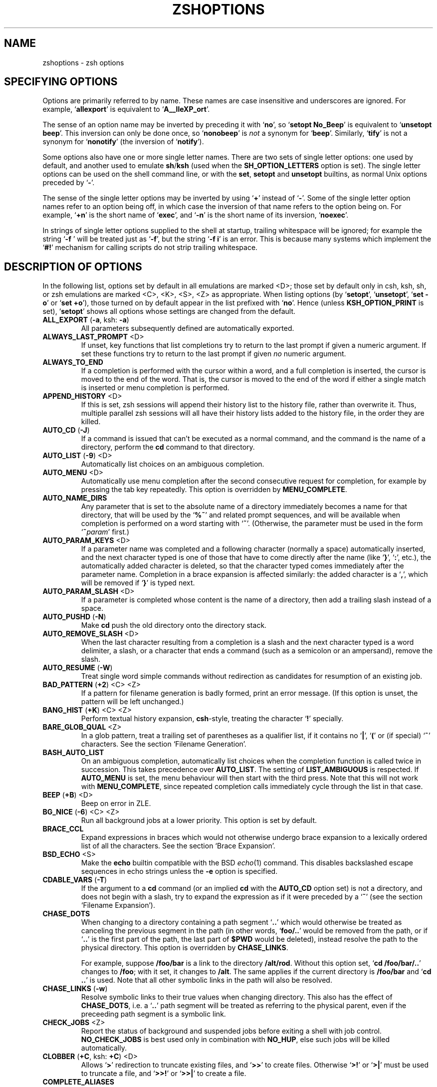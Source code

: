 .TH "ZSHOPTIONS" "1" "May 29, 2000" "zsh 3\&.1\&.7"
.SH "NAME"
zshoptions \- zsh options
.\" Yodl file: Zsh/options.yo
.SH "SPECIFYING OPTIONS"
Options are primarily referred to by name\&.
These names are case insensitive and underscores are ignored\&.
For example, `\fBallexport\fP' is equivalent to `\fBA__lleXP_ort\fP'\&.
.PP
The sense of an option name may be inverted by preceding it with
`\fBno\fP', so `\fBsetopt No_Beep\fP' is equivalent to `\fBunsetopt beep\fP'\&.
This inversion can only be done once, so `\fBnonobeep\fP' is \fInot\fP
a synonym for `\fBbeep\fP'\&.  Similarly, `\fBtify\fP' is not a synonym for
`\fBnonotify\fP' (the inversion of `\fBnotify\fP')\&.
.PP
Some options also have one or more single letter names\&.
There are two sets of single letter options: one used by default,
and another used to emulate \fBsh\fP/\fBksh\fP (used when the
\fBSH_OPTION_LETTERS\fP option is set)\&.
The single letter options can be used on the shell command line,
or with the \fBset\fP, \fBsetopt\fP and \fBunsetopt\fP
builtins, as normal Unix options preceded by `\fB\-\fP'\&.
.PP
The sense of the single letter options may be inverted by using
`\fB+\fP' instead of `\fB\-\fP'\&.
Some of the single letter option names refer to an option being off,
in which case the inversion of that name refers to the option being on\&.
For example, `\fB+n\fP' is the short name of `\fBexec\fP', and
`\fB\-n\fP' is the short name of its inversion, `\fBnoexec\fP'\&.
.PP
In strings of single letter options supplied to the shell at startup,
trailing whitespace will be ignored; for example the string `\fB\-f    \fP'
will be treated just as `\fB\-f\fP', but the string `\fB\-f i\fP' is an error\&.
This is because many systems which implement the `\fB#!\fP' mechanism for
calling scripts do not strip trailing whitespace\&.
.PP
.SH "DESCRIPTION OF OPTIONS"
In the following list, options set by default in all emulations are marked
<D>; those set by default only in csh, ksh, sh, or zsh emulations are marked
<C>, <K>, <S>, <Z> as appropriate\&.  When listing options (by `\fBsetopt\fP',
`\fBunsetopt\fP', `\fBset \-o\fP' or `\fBset +o\fP'), those turned on by default
appear in the list prefixed with `\fBno\fP'\&.  Hence (unless
\fBKSH_OPTION_PRINT\fP is set), `\fBsetopt\fP' shows all options whose settings
are changed from the default\&.
.PP
.PD 0
.TP
.PD
\fBALL_EXPORT\fP (\fB\-a\fP, ksh: \fB\-a\fP)
All parameters subsequently defined are automatically exported\&.
.TP
\fBALWAYS_LAST_PROMPT\fP <D>
If unset, key functions that list completions try to return to the last
prompt if given a numeric argument\&. If set these functions try to
return to the last prompt if given \fIno\fP numeric argument\&.
.TP
\fBALWAYS_TO_END\fP
If a completion is performed with the cursor within a word, and a
full completion is inserted, the cursor is moved to the end of the
word\&.  That is, the cursor is moved to the end of the word if either
a single match is inserted or menu completion is performed\&.
.TP
\fBAPPEND_HISTORY\fP <D>
If this is set, zsh sessions will append their history list to
the history file, rather than overwrite it\&. Thus, multiple parallel
zsh sessions will all have their history lists added to the
history file, in the order they are killed\&.
.TP
\fBAUTO_CD\fP (\fB\-J\fP)
If a command is issued that can't be executed as a normal command,
and the command is the name of a directory, perform the \fBcd\fP
command to that directory\&.
.TP
\fBAUTO_LIST\fP (\fB\-9\fP) <D>
Automatically list choices on an ambiguous completion\&.
.TP
\fBAUTO_MENU\fP <D>
Automatically use menu completion after the second consecutive request for
completion, for example by pressing the tab key repeatedly\&. This option
is overridden by \fBMENU_COMPLETE\fP\&.
.TP
\fBAUTO_NAME_DIRS\fP
Any parameter that is set to the absolute name of a directory
immediately becomes a name for that directory, that will be used
by the `\fB%~\fP'
and related prompt sequences, and will be available when completion
is performed on a word starting with `\fB~\fP'\&.
(Otherwise, the parameter must be used in the form `\fB~\fP\fIparam\fP' first\&.)
.TP
\fBAUTO_PARAM_KEYS\fP <D>
If a parameter name was completed and a following character
(normally a space) automatically
inserted, and the next character typed is one
of those that have to come directly after the name (like `\fB}\fP', `\fB:\fP',
etc\&.), the automatically added character is deleted, so that the character
typed comes immediately after the parameter name\&.
Completion in a brace expansion is affected similarly: the added character
is a `\fB,\fP', which will be removed if `\fB}\fP' is typed next\&.
.TP
\fBAUTO_PARAM_SLASH\fP <D>
If a parameter is completed whose content is the name of a directory,
then add a trailing slash instead of a space\&.
.TP
\fBAUTO_PUSHD\fP (\fB\-N\fP)
Make \fBcd\fP push the old directory onto the directory stack\&.
.TP
\fBAUTO_REMOVE_SLASH\fP <D>
When the last character resulting from a completion is a slash and the next
character typed is a word delimiter, a slash, or a character that ends 
a command (such as a semicolon or an ampersand), remove the slash\&.
.TP
\fBAUTO_RESUME\fP (\fB\-W\fP)
Treat single word simple commands without redirection
as candidates for resumption of an existing job\&.
.TP
\fBBAD_PATTERN\fP (\fB+2\fP) <C> <Z>
If a pattern for filename generation is badly formed, print an error message\&.
(If this option is unset, the pattern will be left unchanged\&.)
.TP
\fBBANG_HIST\fP (\fB+K\fP) <C> <Z>
Perform textual history expansion, \fBcsh\fP\-style,
treating the character `\fB!\fP' specially\&.
.TP
\fBBARE_GLOB_QUAL\fP <Z>
In a glob pattern, treat a trailing set of parentheses as a qualifier
list, if it contains no `\fB|\fP', `\fB(\fP' or (if special) `\fB~\fP'
characters\&.  See the section `Filename Generation'\&.
.TP
\fBBASH_AUTO_LIST\fP
On an ambiguous completion, automatically list choices when the
completion function is called twice in succession\&.  This takes
precedence over \fBAUTO_LIST\fP\&.  The setting of \fBLIST_AMBIGUOUS\fP is
respected\&.  If \fBAUTO_MENU\fP is set, the menu behaviour will then start
with the third press\&.  Note that this will not work with
\fBMENU_COMPLETE\fP, since repeated completion calls immediately cycle
through the list in that case\&.
.TP
\fBBEEP\fP (\fB+B\fP) <D>
Beep on error in ZLE\&.
.TP
\fBBG_NICE\fP (\fB\-6\fP) <C> <Z>
Run all background jobs at a lower priority\&.  This option
is set by default\&.
.TP
\fBBRACE_CCL\fP
Expand expressions in braces which would not otherwise undergo brace
expansion to a lexically ordered list of all the characters\&.  See
the section `Brace Expansion'\&.
.TP
\fBBSD_ECHO\fP <S>
Make the \fBecho\fP builtin compatible with the BSD \fIecho\fP(1) command\&.
This disables backslashed escape sequences in echo strings unless the
\fB\-e\fP option is specified\&.
.TP
\fBCDABLE_VARS\fP (\fB\-T\fP)
If the argument to a \fBcd\fP command (or an implied \fBcd\fP with the
\fBAUTO_CD\fP option set) is not a directory, and does not begin with a
slash, try to expand the expression as if it were preceded by a `\fB~\fP' (see
the section `Filename Expansion')\&.
.TP
\fBCHASE_DOTS\fP
When changing to a directory containing a path segment `\fB\&.\&.\fP' which would
otherwise be treated as canceling the previous segment in the path (in
other words, `\fBfoo/\&.\&.\fP' would be removed from the path, or if `\fB\&.\&.\fP' is
the first part of the path, the last part of \fB$PWD\fP would be deleted),
instead resolve the path to the physical directory\&.  This option is
overridden by \fBCHASE_LINKS\fP\&.
.RS
.PP
For example, suppose \fB/foo/bar\fP is a link to the directory \fB/alt/rod\fP\&.
Without this option set, `\fBcd /foo/bar/\&.\&.\fP' changes to \fB/foo\fP; with it
set, it changes to \fB/alt\fP\&.  The same applies if the current directory
is \fB/foo/bar\fP and `\fBcd \&.\&.\fP' is used\&.  Note that all other symbolic
links in the path will also be resolved\&.
.RE
.TP
\fBCHASE_LINKS\fP (\fB\-w\fP)
Resolve symbolic links to their true values when changing directory\&.
This also has the effect of \fBCHASE_DOTS\fP, i\&.e\&. a `\fB\&.\&.\fP' path segment
will be treated as referring to the physical parent, even if the preceeding
path segment is a symbolic link\&.
.TP
\fBCHECK_JOBS\fP <Z>
Report the status of background and suspended jobs before exiting a shell
with job control\&.  \fBNO_CHECK_JOBS\fP is best used only in combination with
\fBNO_HUP\fP, else such jobs will be killed automatically\&.
.TP
\fBCLOBBER\fP (\fB+C\fP, ksh: \fB+C\fP) <D>
Allows `\fB>\fP' redirection to truncate existing files,
and `\fB>>\fP' to create files\&.
Otherwise `\fB>!\fP' or `\fB>|\fP' must be used to truncate a file,
and `\fB>>!\fP' or `\fB>>|\fP' to create a file\&.
.TP
\fBCOMPLETE_ALIASES\fP
Prevents aliases on the command line from being internally substituted
before completion is attempted\&.  The effect is to make the alias a
distinct command for completion purposes\&.
.TP
\fBCOMPLETE_IN_WORD\fP
If unset, the cursor is set to the end of the word if completion is
started\&. Otherwise it stays there and completion is done from both ends\&.
.TP
\fBCORRECT\fP (\fB\-0\fP)
Try to correct the spelling of commands\&.
.TP
\fBCORRECT_ALL\fP (\fB\-O\fP)
Try to correct the spelling of all arguments in a line\&.
.TP
\fBCSH_JUNKIE_HISTORY\fP <C>
A history reference without an event specifier will always refer to the
previous command\&.  Without this option, such a history reference refers
to the same event as the previous history reference, defaulting to the
previous command\&.
.TP
\fBCSH_JUNKIE_LOOPS\fP <C>
Allow loop bodies to take the form `\fIlist\fP; \fBend\fP' instead of
`\fBdo\fP \fIlist\fP; \fBdone\fP'\&.
.TP
\fBCSH_JUNKIE_QUOTES\fP <C>
Changes the rules for single\- and double\-quoted text to match that of
\fBcsh\fP\&.  These require that embedded newlines be preceded by a backslash;
unescaped newlines will cause an error message\&.
In double\-quoted strings, it is made impossible to escape `\fB$\fP', `\fB`\fP'
or `\fB"\fP' (and `\fB\e\fP' itself no longer needs escaping)\&.
Command substitutions are only expanded once, and cannot be nested\&.
.TP
\fBCSH_NULLCMD\fP <C>
Do not use the values of \fBNULLCMD\fP and \fBREADNULLCMD\fP 
when running redirections with no command\&.  This make 
such redirections fail (see the section `Redirection')\&.
.TP
\fBCSH_NULL_GLOB\fP <C>
If a pattern for filename generation has no matches,
delete the pattern from the argument list;
do not report an error unless all the patterns
in a command have no matches\&.
Overrides \fBNULL_GLOB\fP\&.
.TP
\fBDVORAK\fP
Use the Dvorak keyboard instead of the standard qwerty keyboard as a basis
for examining spelling mistakes for the \fBCORRECT\fP and \fBCORRECT_ALL\fP
options and the \fBspell\-word\fP editor command\&.
.TP
\fBEQUALS\fP <Z>
Perform \fB=\fP filename expansion\&.
(See the section `Filename Expansion'\&.)
.TP
\fBERR_EXIT\fP (\fB\-e\fP, ksh: \fB\-e\fP)
If a command has a non\-zero exit status, execute the \fBZERR\fP
trap, if set, and exit\&.  This is disabled while running initialization
scripts\&.
.TP
\fBEXEC\fP (\fB+n\fP, ksh: \fB+n\fP) <D>
Do execute commands\&.  Without this option, commands are
read and checked for syntax errors, but not executed\&.
.TP
\fBEXTENDED_GLOB\fP
Treat the `\fB#\fP', `\fB~\fP' and `\fB^\fP' characters as part of patterns
for filename generation, etc\&.  (An initial unquoted `\fB~\fP'
always produces named directory expansion\&.)
.TP
\fBEXTENDED_HISTORY\fP <C>
Save each command's beginning timestamp (in seconds since the epoch)
and the duration (in seconds) to the history file\&.  The format of
this prefixed data is:
.RS
.PP
`\fB:\fP\fI<beginning time>\fP\fB:\fP\fI<elapsed seconds>\fP\fB:\fP\fI<command>\fP'\&.
.RE
.TP
\fBFLOW_CONTROL\fP <D>
If this option is unset,
output flow control via start/stop characters (usually assigned to
^S/^Q) is disabled in the shell's editor\&.
.TP
\fBFUNCTION_ARGZERO\fP <C> <Z>
When executing a shell function or sourcing a script, set \fB$0\fP
temporarily to the name of the function/script\&.
.TP
\fBGLOB\fP (\fB+F\fP, ksh: \fB+f\fP) <D>
Perform filename generation (globbing)\&.
(See the section `Filename Generation'\&.)
.TP
\fBGLOBAL_EXPORT\fP (\fB<Z>\fP)
If this option is set, passing the \fB\-x\fP flag to the builtins \fBdeclare\fP,
\fBfloat\fP, \fBinteger\fP, \fBreadonly\fP and \fBtypeset\fP (but not \fBlocal\fP)
will also set the \fB\-g\fP flag;  hence parameters exported to
the environment will not be made local to the enclosing function, unless
they were already or the flag \fB+g\fP is given explicitly\&.  If the option is
unset, exported parameters will be made local in just the same way as any
other parameter\&.
.RS
.PP
This option is set by default for backward compatibility; it is not
recommended that its behaviour be relied upon\&.  Note that the builtin
\fBexport\fP always sets both the \fB\-x\fP and \fB\-g\fP flags, and hence its
effect extends beyond the scope of the enclosing function; this is the
most portable way to achieve this behaviour\&.
.RE
.TP
\fBGLOBAL_RCS\fP (\fB\-d\fP) <D>
If this option is unset, the startup files \fB/etc/zprofile\fP,
\fB/etc/zshrc\fP, \fB/etc/zlogin\fP and \fB/etc/zlogout\fP will not be run\&.  It
can be disabled and re\-enabled at any time, including inside local startup
files (\fB\&.zshrc\fP, etc\&.)\&.
.TP
\fBGLOB_ASSIGN\fP <C>
If this option is set, filename generation (globbing) is
performed on the right hand side of scalar parameter assignments of
the form `\fIname\fP\fB=\fP\fIpattern\fP (e\&.g\&. `\fBfoo=*\fP')\&.
If the result has more than one word the parameter will become an array
with those words as arguments\&. This option is provided for backwards
compatibility only: globbing is always performed on the right hand side
of array assignments of the form `\fIname\fP\fB=(\fP\fIvalue\fP\fB)\fP'
(e\&.g\&. `\fBfoo=(*)\fP') and this form is recommended for clarity;
with this option set, it is not possible to predict whether the result
will be an array or a scalar\&.
.TP
\fBGLOB_COMPLETE\fP
When the current word has a glob pattern, do not insert all the words
resulting from the expansion but generate matches as for completion and
cycle through them like \fBMENU_COMPLETE\fP\&. The matches are generated as if
a `\fB*\fP' was added to the end of the word, or inserted at the cursor when
\fBCOMPLETE_IN_WORD\fP is set\&.  This actually uses pattern matching, not
globbing, so it works not only for files but for any completion, such as
options, user names, etc\&.
.TP
\fBGLOB_DOTS\fP (\fB\-4\fP)
Do not require a leading `\fB\&.\fP' in a filename to be matched explicitly\&.
.TP
\fBGLOB_SUBST\fP <C> <K> <S>
Treat any characters resulting from parameter expansion as being
eligible for file expansion and filename generation, and any
characters resulting from command substitution as being eligible for
filename generation\&.
.TP
\fBHASH_CMDS\fP <D>
Note the location of each command the first time it is executed\&.
Subsequent invocations of the same command will use the
saved location, avoiding a path search\&.
If this option is unset, no path hashing will be done at all\&.
.TP
\fBHASH_DIRS\fP <D>
Whenever a command is executed, hash the directory containing it,
as well as all directories that occur earlier in the path\&.
Has no effect if \fBHASH_CMDS\fP is unset\&.
.TP
\fBHASH_LIST_ALL\fP <D>
Whenever a command completion is attempted, make sure the entire
command path is hashed first\&.  This makes the first completion slower\&.
.TP
\fBHIST_ALLOW_CLOBBER\fP
Add `\fB|\fP' to output redirections in the history\&.  This allows history
references to clobber files even when \fBCLOBBER\fP is unset\&.
.TP
\fBHIST_BEEP\fP <D>
Beep when an attempt is made to access a history entry which
isn't there\&.
.TP
\fBHIST_EXPIRE_DUPS_FIRST\fP
If the internal history needs to be trimmed to add the current command line,
setting this option will cause the oldest history event that has a duplicate
to be lost before losing a unique event from the list\&.
You should be sure to set the value of \fBHISTSIZE\fP to a larger number
than \fBSAVEHIST\fP in order to give you some room for the duplicated
events, otherwise this option will behave just like
\fBHIST_IGNORE_ALL_DUPS\fP once the history fills up with unique events\&.
.TP
\fBHIST_FIND_NO_DUPS\fP
When searching for history entries in the line editor, do not display
duplicates of a line previously found, even if the duplicates are not
contiguous\&.
.TP
\fBHIST_IGNORE_ALL_DUPS\fP
If a new command line being added to the history list duplicates an
older one, the older command is removed from the list (even if it is
not the previous event)\&.
.TP
\fBHIST_IGNORE_DUPS\fP (\fB\-h\fP)
Do not enter command lines into the history list
if they are duplicates of the previous event\&.
.TP
\fBHIST_IGNORE_SPACE\fP (\fB\-g\fP)
Do not enter command lines into the history list
if any command on the line begins with a blank\&.
.TP
\fBHIST_NO_FUNCTIONS\fP
Do not store function definitions in the history list\&.
.TP
\fBHIST_NO_STORE\fP
Remove the \fBhistory\fP (\fBfc \-l\fP) command from
the history when invoked\&.
.TP
\fBHIST_REDUCE_BLANKS\fP
Remove superfluous blanks from each command line
being added to the history list\&.
.TP
\fBHIST_SAVE_NO_DUPS\fP
When writing out the history file, older commands that duplicate
newer ones are omitted\&.
.TP
\fBHIST_VERIFY\fP
Whenever the user enters a line with history expansion,
don't execute the line directly; instead, perform
history expansion and reload the line into the editing buffer\&.
.TP
\fBHUP\fP <Z>
Send the \fBHUP\fP signal to running jobs when the
shell exits\&.
.TP
\fBIGNORE_BRACES\fP (\fB\-I\fP) <S>
Do not perform brace expansion\&.
.TP
\fBIGNORE_EOF\fP (\fB\-7\fP)
Do not exit on end\-of\-file\&.  Require the use
of \fBexit\fP or \fBlogout\fP instead\&.
However, ten consecutive EOFs will cause the shell to exit anyway,
to avoid the shell hanging if its tty goes away\&.
.TP
\fBINC_APPEND_HISTORY\fP
This options works like \fBAPPEND_HISTORY\fP except that new history lines
are added to the \fB$HISTFILE\fP incrementally (as soon as they are
entered), rather than waiting until the shell is killed\&.
The file is periodically trimmed to the number of lines specified by
\fB$SAVEHIST\fP, but can exceed this value between trimmings\&.
.TP
\fBINTERACTIVE\fP (\fB\-i\fP, ksh: \fB\-i\fP)
This is an interactive shell\&.  This option is set upon initialisation if
the standard input is a tty and commands are being read from standard input\&.
(See the discussion of \fBSHIN_STDIN\fP\&.)
This heuristic may be overridden by specifying a state for this option
on the command line\&.
The value of this option cannot be changed anywhere other than the command line\&.
.TP
\fBINTERACTIVE_COMMENTS\fP (\fB\-k\fP) <K> <S>
Allow comments even in interactive shells\&.
.TP
\fBKSH_ARRAYS\fP <K> <S>
Emulate \fBksh\fP array handling as closely as possible\&.  If this option
is set, array elements are numbered from zero, an array parameter
without subscript refers to the first element instead of the whole array,
and braces are required to delimit a subscript (`\fB${path[2]}\fP' rather
than just `\fB$path[2]\fP')\&.
.TP
\fBKSH_AUTOLOAD\fP <K> <S>
Emulate \fBksh\fP function autoloading\&.  This means that when a function is
autoloaded, the corresponding file is merely executed, and must define
the function itself\&.  (By default, the function is defined to the contents
of the file\&.  However, the most common \fBksh\fP\-style case \- of the file
containing only a simple definition of the function \- is always handled
in the \fBksh\fP\-compatible manner\&.)
.TP
\fBKSH_GLOB\fP <K>
In pattern matching, the interpretation of parentheses is affected by
a preceding `\fB@\fP', `\fB*\fP', `\fB+\fP', `\fB?\fP' or `\fB!\fP'\&.
See the section `Filename Generation'\&.
.TP
\fBKSH_OPTION_PRINT\fP <K>
Alters the way options settings are printed: instead of separate lists of
set and unset options, all options are shown, marked `on' if
they are in the non\-default state, `off' otherwise\&.
.TP
\fBLIST_AMBIGUOUS\fP <D>
This option works when \fBAUTO_LIST\fP or \fBBASH_AUTO_LIST\fP is also
set\&.  If there is an unambiguous prefix to insert on the command line,
that is done without a completion list being displayed; in other
words, auto\-listing behaviour only takes place when nothing would be
inserted\&.  In the case of \fBBASH_AUTO_LIST\fP, this means that the list
will be delayed to the third call of the function\&.
.TP
\fBLIST_BEEP\fP <D>
Beep on an ambiguous completion\&.  More accurately, this forces the
completion widgets to return status 1 on an ambiguous completion, which
causes the shell to beep if the option \fBBEEP\fP is also set; this may
be modified if completion is called from a user\-defined widget\&.
.TP
\fBLIST_PACKED\fP
Try to make the completion list smaller (occupying less lines) by
printing the matches in columns with different widths\&.
.TP
\fBLIST_ROWS_FIRST\fP
Lay out the matches in completion lists sorted horizontally, that is,
the second match is to the right of the first one, not under it as
usual\&.
.TP
\fBLIST_TYPES\fP (\fB\-X\fP) <D>
When listing files that are possible completions, show the
type of each file with a trailing identifying mark\&.
.TP
\fBLOCAL_OPTIONS\fP <K>
If this option is set at the point of return from a shell function,
all the options (including this one) which were in force upon entry to
the function are restored\&.  Otherwise, only this option and the
\fBXTRACE\fP and \fBPRINT_EXIT_VALUE\fP options are restored\&.  Hence
if this is explicitly unset by a shell function the other options in
force at the point of return will remain so\&.
A shell function can also guarantee itself a known shell configuration
with a formulation like `\fBemulate \-L zsh\fP'; the \fB\-L\fP activates
\fBLOCAL_OPTIONS\fP\&.
.TP
\fBLOCAL_TRAPS\fP <K>
If this option is set when a signal trap is set inside a function, then the
previous status of the trap for that signal will be restored when the
function exits\&.  Note that this option must be set \fIprior\fP to altering the
trap behaviour in a function; unlike \fBLOCAL_OPTIONS\fP, the value on exit
from the function is irrelevant\&.  However, it does not need to be set
before any global trap for that to be correctly restored by a function\&.
For example,
.RS
.PP
.RS
.nf
\fBunsetopt localtraps
trap \- INT
fn() { setopt localtraps; trap '' INT; sleep 3; }\fP
.fi
.RE
.PP
will restore normally handling of \fBSIGINT\fP after the function exits\&.
.RE
.TP
\fBLOGIN\fP (\fB\-l\fP, ksh: \fB\-l\fP)
This is a login shell\&.
If this option is not explicitly set, the shell is a login shell if
the first character of the \fBargv[0]\fP passed to the shell is a `\fB\-\fP'\&.
.TP
\fBLONG_LIST_JOBS\fP (\fB\-R\fP)
List jobs in the long format by default\&.
.TP
\fBMAGIC_EQUAL_SUBST\fP
All unquoted arguments of the form `\fIanything\fP\fB=\fP\fIexpression\fP'
appearing after the command name have filename expansion (that is,
where \fIexpression\fP has a leading `\fB~\fP' or `\fB=\fP') performed on
\fIexpression\fP as if it were a parameter assignment\&.  The argument is
not otherwise treated specially; it is passed to the command as a single
argument, and not used as an actual parameter assignment\&.  For example, in
\fBecho foo=~/bar:~/rod\fP, both occurrences of \fB~\fP would be replaced\&.
Note that this happens anyway with \fBtypeset\fP and similar statements\&.
.TP
\fBMAIL_WARNING\fP (\fB\-U\fP)
Print a warning message if a mail file has been
accessed since the shell last checked\&.
.TP
\fBMARK_DIRS\fP (\fB\-8\fP, ksh: \fB\-X\fP)
Append a trailing `\fB/\fP' to all directory
names resulting from filename generation (globbing)\&.
.TP
\fBMENU_COMPLETE\fP (\fB\-Y\fP)
On an ambiguous completion, instead of listing possibilities or beeping,
insert the first match immediately\&.  Then when completion is requested
again, remove the first match and insert the second match, etc\&.
When there are no more matches, go back to the first one again\&.
\fBreverse\-menu\-complete\fP may be used to loop through the list
in the other direction\&. This option overrides \fBAUTO_MENU\fP\&.
.TP
\fBMONITOR\fP (\fB\-m\fP, ksh: \fB\-m\fP)
Allow job control\&.  Set by default in interactive shells\&.
.TP
\fBMULTIOS\fP <Z>
Perform implicit \fBtee\fPs or \fBcat\fPs when multiple
redirections are attempted (see the section `Redirection')\&.
.TP
\fBNOMATCH\fP (\fB+3\fP) <C> <Z>
If a pattern for filename generation has no matches,
print an error, instead of
leaving it unchanged in the argument list\&.
This also applies to file expansion
of an initial `\fB~\fP' or `\fB=\fP'\&.
.TP
\fBNOTIFY\fP (\fB\-5\fP, ksh: \fB\-b\fP) <Z>
Report the status of background jobs immediately, rather than
waiting until just before printing a prompt\&.
.TP
\fBNULL_GLOB\fP (\fB\-G\fP)
If a pattern for filename generation has no matches,
delete the pattern from the argument list instead
of reporting an error\&.  Overrides \fBNOMATCH\fP\&.
.TP
\fBNUMERIC_GLOB_SORT\fP
If numeric filenames are matched by a filename generation pattern,
sort the filenames numerically rather than lexicographically\&.
.TP
\fBOCTAL_ZEROES\fP <S>
Interpret any integer constant beginning with a 0 as octal, per IEEE Std
1003\&.2\-1992 (ISO 9945\-2:1993)\&.  This is not enabled by default as it
causes problems with parsing of, for example, date and time strings with
leading zeroes\&.
.TP
\fBOVERSTRIKE\fP
Start up the line editor in overstrike mode\&.
.TP
\fBPATH_DIRS\fP (\fB\-Q\fP)
Perform a path search even on command names with slashes in them\&.
Thus if `\fB/usr/local/bin\fP' is in the user's path, and he types
`\fBX11/xinit\fP', the command `\fB/usr/local/bin/X11/xinit\fP' will be executed
(assuming it exists)\&.
Commands explicitly beginning with `\fB/\fP', `\fB\&./\fP' or `\fB\&.\&./\fP'
are not subject to the path search\&.
This also applies to the \fB\&.\fP builtin\&.
.TP
\fBPOSIX_BUILTINS\fP <K> <S>
When this option is set the \fBcommand\fP builtin can be used to execute
shell builtin commands\&.  Parameter assignments specified before shell
functions and special builtins are kept after the command completes unless
the special builtin is prefixed with the \fBcommand\fP builtin\&.  Special
builtins are
\fB\&.\fP,
\fB:\fP,
\fBbreak\fP,
\fBcontinue\fP,
\fBdeclare\fP,
\fBeval\fP,
\fBexit\fP,
\fBexport\fP,
\fBinteger\fP,
\fBlocal\fP,
\fBreadonly\fP,
\fBreturn\fP,
\fBset\fP,
\fBshift\fP,
\fBsource\fP,
\fBtimes\fP,
\fBtrap\fP and
\fBunset\fP\&.
.TP
\fBPRINT_EIGHT_BIT\fP
Print eight bit characters literally in completion lists, etc\&.
This option is not necessary if your system correctly returns the
printability of eight bit characters (see \fIctype\fP(3))\&.
.TP
\fBPRINT_EXIT_VALUE\fP (\fB\-1\fP)
Print the exit value of programs with non\-zero exit status\&.
.TP
\fBPRIVILEGED\fP (\fB\-p\fP, ksh: \fB\-p\fP)
Turn on privileged mode\&. This is enabled automatically on startup if the
effective user (group) ID is not equal to the real user (group) ID\&.  Turning
this option off causes the effective user and group IDs to be set to the
real user and group IDs\&. This option disables sourcing user startup files\&.
If zsh is invoked as `\fBsh\fP' or `\fBksh\fP' with this option set,
\fB/etc/suid_profile\fP is sourced (after \fB/etc/profile\fP on interactive
shells)\&. Sourcing \fB~/\&.profile\fP is disabled and the contents of the
\fBENV\fP variable is ignored\&. This option cannot be changed using the
\fB\-m\fP option of \fBsetopt\fP and \fBunsetopt\fP, and changing it inside a
function always changes it globally regardless of the \fBLOCAL_OPTIONS\fP
option\&.
.TP
\fBPROMPT_BANG\fP <K>
If set, `\fB!\fP' is treated specially in prompt expansion\&.
See the section `Prompt Expansion'\&.
.TP
\fBPROMPT_CR\fP (\fB+V\fP) <D>
Print a carriage return just before printing
a prompt in the line editor\&.  This is on by default as multi\-line editing
is only possible if the editor knows where the start of the line appears\&.
.TP
\fBPROMPT_PERCENT\fP <C> <Z>
If set, `\fB%\fP' is treated specially in prompt expansion\&.
See the section `Prompt Expansion'\&.
.TP
\fBPROMPT_SUBST\fP <K>
If set, \fIparameter expansion\fP, \fIcommand substitution\fP and
\fIarithmetic expansion\fP are performed in prompts\&.
.TP
\fBPUSHD_IGNORE_DUPS\fP
Don't push multiple copies of the same directory onto the directory stack\&.
.TP
\fBPUSHD_MINUS\fP
Exchanges the meanings of `\fB+\fP' and `\fB\-\fP'
when used with a number to specify a directory in the stack\&.
.TP
\fBPUSHD_SILENT\fP (\fB\-E\fP)
Do not print the directory stack after \fBpushd\fP or \fBpopd\fP\&.
.TP
\fBPUSHD_TO_HOME\fP (\fB\-D\fP)
Have \fBpushd\fP with no arguments act like `\fBpushd $HOME\fP'\&.
.TP
\fBRC_EXPAND_PARAM\fP (\fB\-P\fP)
Array expansions of the form
`\fIfoo\fP\fB${\fP\fIxx\fP\fB}\fP\fIbar\fP', where the parameter
\fIxx\fP is set to \fB(\fP\fIa b c\fP\fB)\fP, are substituted with
`\fIfooabar foobbar foocbar\fP' instead of the default
`\fIfooa b cbar\fP'\&.
.TP
\fBRC_QUOTES\fP
Allow the character sequence `\fB''\fP' to signify a single quote
within singly quoted strings\&.  Note this does not apply in quoted strings
using the format \fB$'\fP\fI\&.\&.\&.\fP\fB'\fP, where a backslashed single quote can
be used\&.
.TP
\fBRCS\fP (\fB+f\fP) <D>
After \fB/etc/zshenv\fP is sourced on startup, source the
\fB\&.zshenv\fP, \fB/etc/zprofile\fP, \fB\&.zprofile\fP,
\fB/etc/zshrc\fP, \fB\&.zshrc\fP, \fB/etc/zlogin\fP, \fB\&.zlogin\fP, and \fB\&.zlogout\fP
files, as described in the section `Files'\&.
If this option is unset, the \fB/etc/zshenv\fP file is still sourced, but any
of the others will not be; it can be set at any time to prevent the
remaining startup files after the currently executing one from
being sourced\&.
.TP
\fBREC_EXACT\fP (\fB\-S\fP)
In completion, recognize exact matches even
if they are ambiguous\&.
.TP
\fBRESTRICTED\fP (\fB\-r\fP)
Enables restricted mode\&.  This option cannot be changed using
\fBunsetopt\fP, and setting it inside a function always changes it
globally regardless of the \fBLOCAL_OPTIONS\fP option\&.  See
the section `Restricted Shell'\&.
.TP
\fBRM_STAR_SILENT\fP (\fB\-H\fP) <K> <S>
Do not query the user before executing `\fBrm *\fP' or `\fBrm path/*\fP'\&.
.TP
\fBRM_STAR_WAIT\fP
If querying the user before executing `\fBrm *\fP' or `\fBrm path/*\fP',
first wait ten seconds and ignore anything typed in that time\&.
This avoids the problem of reflexively answering `yes' to the query
when one didn't really mean it\&.  The wait and query can always be
avoided by expanding the `\fB*\fP' in ZLE (with tab)\&.
.TP
\fBSHARE_HISTORY\fP <K>
.RS
.PP
This option both imports new commands from the history file, and also
causes your typed commands to be appended to the history file (the
latter is like specifying \fBINC_APPEND_HISTORY\fP)\&.
The history lines are also output with timestamps ala
\fBEXTENDED_HISTORY\fP (which makes it easier to find the spot where
we left off reading the file after it gets re\-written)\&.
.PP
By default, history movement commands visit the imported lines as
well as the local lines, but you can toggle this on and off with the
set\-local\-history zle binding\&.  It is also possible to create a zle
widget that will make some commands ignore imported commands, and
some include them\&.
.PP
If you find that you want more control over when commands
get imported, you may wish to turn \fBSHARE_HISTORY\fP off,
\fBINC_APPEND_HISTORY\fP on, and then manually import
commands whenever you need them using `\fBfc \-RI\fP'\&.
.RE
.TP
\fBSH_FILE_EXPANSION\fP <K> <S>
Perform filename expansion (e\&.g\&., ~ expansion) \fIbefore\fP
parameter expansion, command substitution, arithmetic expansion
and brace expansion\&.
If this option is unset, it is performed \fIafter\fP
brace expansion, so things like `\fB~$USERNAME\fP' and
`\fB~{pfalstad,rc}\fP' will work\&.
.TP
\fBSH_GLOB\fP <K> <S>
Disables the special meaning of `\fB(\fP', `\fB|\fP', `\fB)\fP'
and '\fB<\fP' for globbing the result of parameter and command substitutions,
and in some other places where
the shell accepts patterns\&.  This option is set by default if zsh is
invoked as \fBsh\fP or \fBksh\fP\&.
.TP
\fBSHIN_STDIN\fP (\fB\-s\fP, ksh: \fB\-s\fP)
Commands are being read from the standard input\&.
Commands are read from standard input if no command is specified with
\fB\-c\fP and no file of commands is specified\&.  If \fBSHIN_STDIN\fP
is set explicitly on the command line,
any argument that would otherwise have been
taken as a file to run will instead be treated as a normal positional
parameter\&.
Note that setting or unsetting this option on the command line does not
necessarily affect the state the option will have while the shell is
running \- that is purely an indicator of whether on not commands are
\fIactually\fP being read from standard input\&.
The value of this option cannot be changed anywhere other 
than the command line\&.
.TP
\fBSH_NULLCMD\fP <K> <S>
Do not use the values of \fBNULLCMD\fP and \fBREADNULLCMD\fP 
when doing redirections, use `\fB:\fP' instead (see the section `Redirection')\&.
.TP
\fBSH_OPTION_LETTERS\fP <K> <S>
If this option is set the shell tries to interpret single letter options
(which are used with \fBset\fP and \fBsetopt\fP) like \fBksh\fP does\&.
This also affects the value of the \fB\-\fP special parameter\&.
.TP
\fBSHORT_LOOPS\fP <C> <Z>
Allow the short forms of \fBfor\fP, \fBselect\fP,
\fBif\fP, and \fBfunction\fP constructs\&.
.TP
\fBSH_WORD_SPLIT\fP (\fB\-y\fP) <K> <S>
Causes field splitting to be performed on unquoted parameter expansions\&.
Note that this option has nothing to do with word splitting\&.
(See the section `Parameter Expansion'\&.)
.TP
\fBSINGLE_COMMAND\fP (\fB\-t\fP, ksh: \fB\-t\fP)
If the shell is reading from standard input, it exits after a single command
has been executed\&.  This also makes the shell non\-interactive, unless the
\fBINTERACTIVE\fP option is explicitly set on the command line\&.
The value of this option cannot be changed anywhere other than the command line\&.
.TP
\fBSINGLE_LINE_ZLE\fP (\fB\-M\fP) <K>
Use single\-line command line editing instead of multi\-line\&.
.TP
\fBSUN_KEYBOARD_HACK\fP (\fB\-L\fP)
If a line ends with a backquote, and there are an odd number
of backquotes on the line, ignore the trailing backquote\&.
This is useful on some keyboards where the return key is
too small, and the backquote key lies annoyingly close to it\&.
.TP
\fBUNSET\fP (\fB+u\fP, ksh: \fB+u\fP) <K> <S> <Z>
Treat unset parameters as if they were empty when substituting\&.
Otherwise they are treated as an error\&.
.TP
\fBVERBOSE\fP (\fB\-v\fP, ksh: \fB\-v\fP)
Print shell input lines as they are read\&.
.TP
\fBXTRACE\fP (\fB\-x\fP, ksh: \fB\-x\fP)
Print commands and their arguments as they are executed\&.
.TP
\fBZLE\fP (\fB\-Z\fP)
Use the zsh line editor\&.  Set by default in interactive shells connected to
a terminal\&.
.SH "OPTION ALIASES"
Some options have alternative names\&.  These aliases are never used for
output, but can be used just like normal option names when specifying
options to the shell\&.
.PP
.PD 0
.TP
.PD
\fBBRACE_EXPAND\fP
\fINO_\fP\fBIGNORE_BRACES\fP
(ksh and bash compatibility)
.TP
\fBDOT_GLOB\fP
\fBGLOB_DOTS\fP
(bash compatibility)
.TP
\fBHASH_ALL\fP
\fBHASH_CMDS\fP
(bash compatibility)
.TP
\fBHIST_APPEND\fP
\fBAPPEND_HISTORY\fP
(bash compatibility)
.TP
\fBHIST_EXPAND\fP
\fBBANG_HIST\fP
(bash compatibility)
.TP
\fBLOG\fP
\fINO_\fP\fBHIST_NO_FUNCTIONS\fP
(ksh compatibility)
.TP
\fBMAIL_WARN\fP
\fBMAIL_WARNING\fP
(bash compatibility)
.TP
\fBONE_CMD\fP
\fBSINGLE_COMMAND\fP
(bash compatibility)
.TP
\fBPHYSICAL\fP
\fBCHASE_LINKS\fP
(ksh and bash compatibility)
.TP
\fBPROMPT_VARS\fP
\fBPROMPT_SUBST\fP
(bash compatibility)
.TP
\fBSTDIN\fP
\fBSHIN_STDIN\fP
(ksh compatibility)
.TP
\fBTRACK_ALL\fP
\fBHASH_CMDS\fP
(ksh compatibility)
.SH "SINGLE LETTER OPTIONS"
.SS "Default set"
.PD 0
.TP
\fB\-0\fP
CORRECT
.TP
\fB\-1\fP
PRINT_EXIT_VALUE
.TP
\fB\-2\fP
\fINO_\fPBAD_PATTERN
.TP
\fB\-3\fP
\fINO_\fPNOMATCH
.TP
\fB\-4\fP
GLOB_DOTS
.TP
\fB\-5\fP
NOTIFY
.TP
\fB\-6\fP
BG_NICE
.TP
\fB\-7\fP
IGNORE_EOF
.TP
\fB\-8\fP
MARK_DIRS
.TP
\fB\-9\fP
AUTO_LIST
.TP
\fB\-B\fP
\fINO_\fPBEEP
.TP
\fB\-C\fP
\fINO_\fPCLOBBER
.TP
\fB\-D\fP
PUSHD_TO_HOME
.TP
\fB\-E\fP
PUSHD_SILENT
.TP
\fB\-F\fP
\fINO_\fPGLOB
.TP
\fB\-G\fP
NULL_GLOB
.TP
\fB\-H\fP
RM_STAR_SILENT
.TP
\fB\-I\fP
IGNORE_BRACES
.TP
\fB\-J\fP
AUTO_CD
.TP
\fB\-K\fP
\fINO_\fPBANG_HIST
.TP
\fB\-L\fP
SUN_KEYBOARD_HACK
.TP
\fB\-M\fP
SINGLE_LINE_ZLE
.TP
\fB\-N\fP
AUTO_PUSHD
.TP
\fB\-O\fP
CORRECT_ALL
.TP
\fB\-P\fP
RC_EXPAND_PARAM
.TP
\fB\-Q\fP
PATH_DIRS
.TP
\fB\-R\fP
LONG_LIST_JOBS
.TP
\fB\-S\fP
REC_EXACT
.TP
\fB\-T\fP
CDABLE_VARS
.TP
\fB\-U\fP
MAIL_WARNING
.TP
\fB\-V\fP
\fINO_\fPPROMPT_CR
.TP
\fB\-W\fP
AUTO_RESUME
.TP
\fB\-X\fP
LIST_TYPES
.TP
\fB\-Y\fP
MENU_COMPLETE
.TP
\fB\-Z\fP
ZLE
.TP
\fB\-a\fP
ALL_EXPORT
.TP
\fB\-e\fP
ERR_EXIT
.TP
\fB\-f\fP
\fINO_\fPRCS
.TP
\fB\-g\fP
HIST_IGNORE_SPACE
.TP
\fB\-h\fP
HIST_IGNORE_DUPS
.TP
\fB\-i\fP
INTERACTIVE
.TP
\fB\-k\fP
INTERACTIVE_COMMENTS
.TP
\fB\-l\fP
LOGIN
.TP
\fB\-m\fP
MONITOR
.TP
\fB\-n\fP
\fINO_\fPEXEC
.TP
\fB\-p\fP
PRIVILEGED
.TP
\fB\-r\fP
RESTRICTED
.TP
\fB\-s\fP
SHIN_STDIN
.TP
\fB\-t\fP
SINGLE_COMMAND
.TP
\fB\-u\fP
\fINO_\fPUNSET
.TP
\fB\-v\fP
VERBOSE
.TP
\fB\-w\fP
CHASE_LINKS
.TP
\fB\-x\fP
XTRACE
.TP
\fB\-y\fP
SH_WORD_SPLIT
.PD
.SS "sh/ksh emulation set"
.PD 0
.TP
\fB\-C\fP
\fINO_\fPCLOBBER
.TP
\fB\-X\fP
MARK_DIRS
.TP
\fB\-a\fP
ALL_EXPORT
.TP
\fB\-b\fP
NOTIFY
.TP
\fB\-e\fP
ERR_EXIT
.TP
\fB\-f\fP
\fINO_\fPGLOB
.TP
\fB\-i\fP
INTERACTIVE
.TP
\fB\-l\fP
LOGIN
.TP
\fB\-m\fP
MONITOR
.TP
\fB\-n\fP
\fINO_\fPEXEC
.TP
\fB\-p\fP
PRIVILEGED
.TP
\fB\-r\fP
RESTRICTED
.TP
\fB\-s\fP
SHIN_STDIN
.TP
\fB\-t\fP
SINGLE_COMMAND
.TP
\fB\-u\fP
\fINO_\fPUNSET
.TP
\fB\-v\fP
VERBOSE
.TP
\fB\-x\fP
XTRACE
.PD
.SS "Also note"
.PD 0
.TP
\fB\-A\fP
Used by \fBset\fP for setting arrays
.TP
\fB\-b\fP
Used on the command line to specify end of option processing
.TP
\fB\-c\fP
Used on the command line to specify a single command
.TP
\fB\-m\fP
Used by \fBsetopt\fP for pattern\-matching option setting
.TP
\fB\-o\fP
Used in all places to allow use of long option names
.TP
\fB\-s\fP
Used by \fBset\fP to sort positional parameters
.PD
